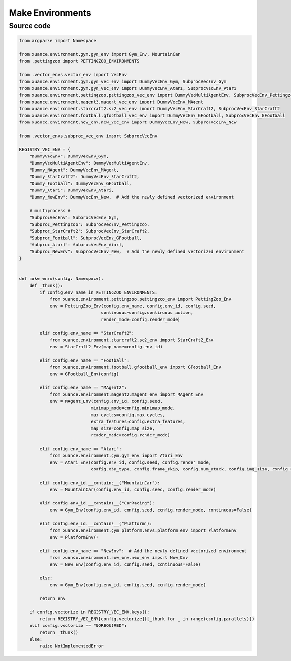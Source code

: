 Make Environments
==================================================

.. py:function:: xuance.environment.make_envs(config)
    
    Create the vecrized environments for the implementations.

    :param config: The configurations of the environment.
    :type config: Namespace.

    :return: The vectorized environments that runs in parallel.

.. raw:: html

    <br><hr>

Source code
-----------------------------------------

.. code-block:: python

    from argparse import Namespace

    from xuance.environment.gym.gym_env import Gym_Env, MountainCar
    from .pettingzoo import PETTINGZOO_ENVIRONMENTS

    from .vector_envs.vector_env import VecEnv
    from xuance.environment.gym.gym_vec_env import DummyVecEnv_Gym, SubprocVecEnv_Gym
    from xuance.environment.gym.gym_vec_env import DummyVecEnv_Atari, SubprocVecEnv_Atari
    from xuance.environment.pettingzoo.pettingzoo_vec_env import DummyVecMultiAgentEnv, SubprocVecEnv_Pettingzoo
    from xuance.environment.magent2.magent_vec_env import DummyVecEnv_MAgent
    from xuance.environment.starcraft2.sc2_vec_env import DummyVecEnv_StarCraft2, SubprocVecEnv_StarCraft2
    from xuance.environment.football.gfootball_vec_env import DummyVecEnv_GFootball, SubprocVecEnv_GFootball
    from xuance.environment.new_env.new_vec_env import DummyVecEnv_New, SubprocVecEnv_New

    from .vector_envs.subproc_vec_env import SubprocVecEnv

    REGISTRY_VEC_ENV = {
        "DummyVecEnv": DummyVecEnv_Gym,
        "DummyVecMultiAgentEnv": DummyVecMultiAgentEnv,
        "Dummy_MAgent": DummyVecEnv_MAgent,
        "Dummy_StarCraft2": DummyVecEnv_StarCraft2,
        "Dummy_Football": DummyVecEnv_GFootball,
        "Dummy_Atari": DummyVecEnv_Atari,
        "Dummy_NewEnv": DummyVecEnv_New,  # Add the newly defined vectorized environment

        # multiprocess #
        "SubprocVecEnv": SubprocVecEnv_Gym,
        "Subproc_Pettingzoo": SubprocVecEnv_Pettingzoo,
        "Subproc_StarCraft2": SubprocVecEnv_StarCraft2,
        "Subproc_Football": SubprocVecEnv_GFootball,
        "Subproc_Atari": SubprocVecEnv_Atari,
        "Subproc_NewEnv": SubprocVecEnv_New,  # Add the newly defined vectorized environment
    }


    def make_envs(config: Namespace):
        def _thunk():
            if config.env_name in PETTINGZOO_ENVIRONMENTS:
                from xuance.environment.pettingzoo.pettingzoo_env import PettingZoo_Env
                env = PettingZoo_Env(config.env_name, config.env_id, config.seed,
                                    continuous=config.continuous_action,
                                    render_mode=config.render_mode)

            elif config.env_name == "StarCraft2":
                from xuance.environment.starcraft2.sc2_env import StarCraft2_Env
                env = StarCraft2_Env(map_name=config.env_id)

            elif config.env_name == "Football":
                from xuance.environment.football.gfootball_env import GFootball_Env
                env = GFootball_Env(config)

            elif config.env_name == "MAgent2":
                from xuance.environment.magent2.magent_env import MAgent_Env
                env = MAgent_Env(config.env_id, config.seed,
                                minimap_mode=config.minimap_mode,
                                max_cycles=config.max_cycles,
                                extra_features=config.extra_features,
                                map_size=config.map_size,
                                render_mode=config.render_mode)

            elif config.env_name == "Atari":
                from xuance.environment.gym.gym_env import Atari_Env
                env = Atari_Env(config.env_id, config.seed, config.render_mode,
                                config.obs_type, config.frame_skip, config.num_stack, config.img_size, config.noop_max)

            elif config.env_id.__contains__("MountainCar"):
                env = MountainCar(config.env_id, config.seed, config.render_mode)

            elif config.env_id.__contains__("CarRacing"):
                env = Gym_Env(config.env_id, config.seed, config.render_mode, continuous=False)

            elif config.env_id.__contains__("Platform"):
                from xuance.environment.gym_platform.envs.platform_env import PlatformEnv
                env = PlatformEnv()

            elif config.env_name == "NewEnv":  # Add the newly defined vectorized environment
                from xuance.environment.new_env.new_env import New_Env
                env = New_Env(config.env_id, config.seed, continuous=False)

            else:
                env = Gym_Env(config.env_id, config.seed, config.render_mode)

            return env

        if config.vectorize in REGISTRY_VEC_ENV.keys():
            return REGISTRY_VEC_ENV[config.vectorize]([_thunk for _ in range(config.parallels)])
        elif config.vectorize == "NOREQUIRED":
            return _thunk()
        else:
            raise NotImplementedError

